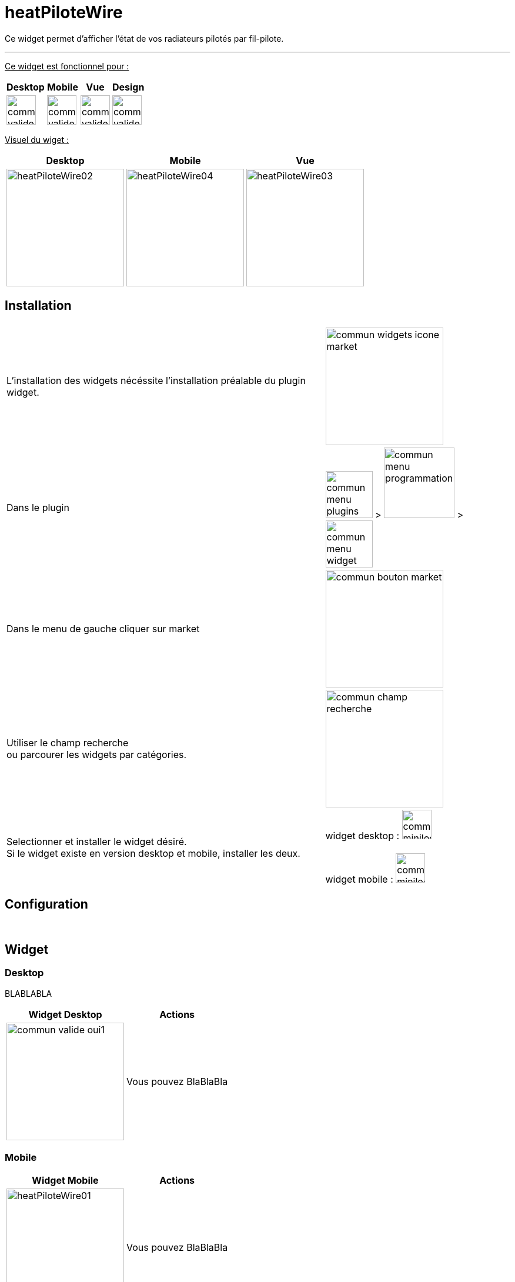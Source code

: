 :imagesdir: ../images
:experimental:
:linkattrs:

= heatPiloteWire

Ce widget permet d'afficher l'état de vos radiateurs pilotés par fil-pilote.

'''

+++<u>Ce widget est fonctionnel pour :</u>+++
[options="header,autowidth",role="text-justify"]
|===
|Desktop | Mobile | Vue | Design
|image:commun_valide_oui.png[role="related thumb left",width=50]
|image:commun_valide_oui.png[role="related thumb left",width=50]
|image:commun_valide_oui.png[role="related thumb left",width=50]
|image:commun_valide_oui.png[role="related thumb left",width=50]
|===


+++<u>Visuel du wiget :</u>+++
[options="header,autowidth",role="text-justify"]
|===
|Desktop | Mobile | Vue
|image:heatPiloteWire02.png[role="related thumb left",width=200]
|image:heatPiloteWire04.png[role="related thumb left",width=200]
|image:heatPiloteWire03.png[role="related thumb left",width=200]
|===

== Installation

[options="header,autowidth",role="text-justify"]
|===
| |
|L'installation des widgets nécéssite l'installation préalable du plugin widget.
|image:commun_widgets_icone_market.png[role="related thumb left",width=200]

|Dans le plugin
|image:commun_menu_plugins.png[role="related thumb",width=80] > image:commun_menu_programmation.png[role="related thumb",width=120] > image:commun_menu_widget.png[role="related thumb",width=80]

|Dans le menu de gauche cliquer sur market
|image:commun_bouton_market.png[role="related thumb left",width=200]

|Utiliser le champ recherche {nbsp} +
ou parcourer les widgets par catégories.
|image:commun_champ_recherche.png[role="related thumb left",width=200]

|Selectionner et installer le widget désiré.{nbsp} +
Si le widget existe en version desktop et mobile, installer les deux.
|widget desktop : image:commun_minilogo_desktop.png[role="related thumb",width=50]
{nbsp} +
{nbsp} +
widget mobile : image:commun_minilogo_mobile.png[role="related thumb",width=50]

|===


== Configuration


{nbsp} +

== Widget

=== Desktop

BLABLABLA
{nbsp} +

[options="header,autowidth",role="text-justify"]
|===
|Widget Desktop | Actions
|image:commun_valide_oui1.png[role="related thumb left",width=200]
| Vous pouvez BlaBlaBla
|===


=== Mobile

[options="header,autowidth",role="text-justify"]
|===
|Widget Mobile | Actions
|image:heatPiloteWire01.png[role="related thumb left",width=200]
| Vous pouvez BlaBlaBla
|===


== Troubleshoting

Vérifier que les info sont bien numérique BLABLALBLA
{nbsp} +
